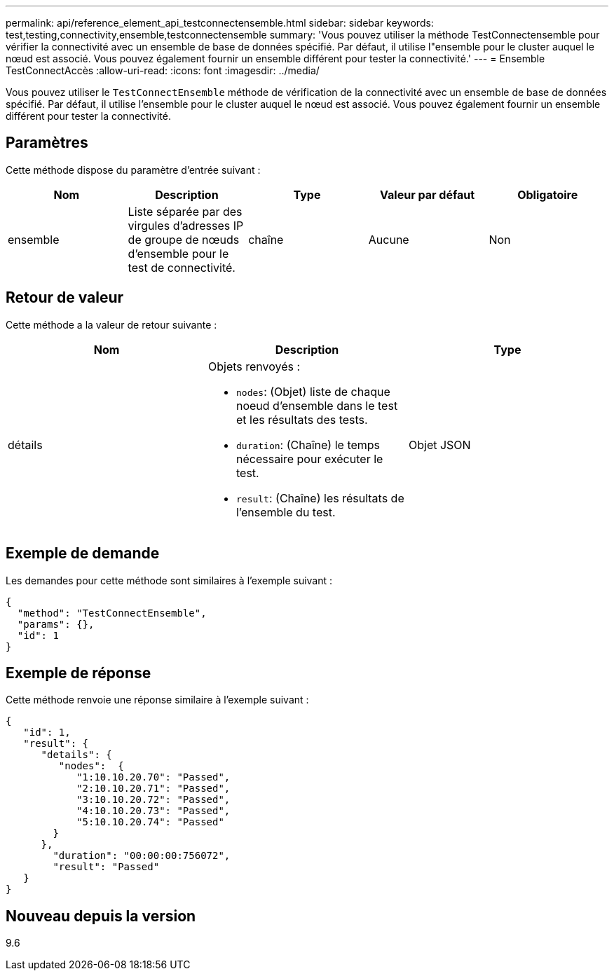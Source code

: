---
permalink: api/reference_element_api_testconnectensemble.html 
sidebar: sidebar 
keywords: test,testing,connectivity,ensemble,testconnectensemble 
summary: 'Vous pouvez utiliser la méthode TestConnectensemble pour vérifier la connectivité avec un ensemble de base de données spécifié. Par défaut, il utilise l"ensemble pour le cluster auquel le nœud est associé. Vous pouvez également fournir un ensemble différent pour tester la connectivité.' 
---
= Ensemble TestConnectAccès
:allow-uri-read: 
:icons: font
:imagesdir: ../media/


[role="lead"]
Vous pouvez utiliser le `TestConnectEnsemble` méthode de vérification de la connectivité avec un ensemble de base de données spécifié. Par défaut, il utilise l'ensemble pour le cluster auquel le nœud est associé. Vous pouvez également fournir un ensemble différent pour tester la connectivité.



== Paramètres

Cette méthode dispose du paramètre d'entrée suivant :

|===
| Nom | Description | Type | Valeur par défaut | Obligatoire 


| ensemble | Liste séparée par des virgules d'adresses IP de groupe de nœuds d'ensemble pour le test de connectivité. | chaîne | Aucune | Non 
|===


== Retour de valeur

Cette méthode a la valeur de retour suivante :

|===
| Nom | Description | Type 


| détails  a| 
Objets renvoyés :

* `nodes`: (Objet) liste de chaque noeud d'ensemble dans le test et les résultats des tests.
* `duration`: (Chaîne) le temps nécessaire pour exécuter le test.
* `result`: (Chaîne) les résultats de l'ensemble du test.

| Objet JSON 
|===


== Exemple de demande

Les demandes pour cette méthode sont similaires à l'exemple suivant :

[listing]
----
{
  "method": "TestConnectEnsemble",
  "params": {},
  "id": 1
}
----


== Exemple de réponse

Cette méthode renvoie une réponse similaire à l'exemple suivant :

[listing]
----
{
   "id": 1,
   "result": {
      "details": {
         "nodes":  {
            "1:10.10.20.70": "Passed",
            "2:10.10.20.71": "Passed",
            "3:10.10.20.72": "Passed",
            "4:10.10.20.73": "Passed",
            "5:10.10.20.74": "Passed"
        }
      },
        "duration": "00:00:00:756072",
        "result": "Passed"
   }
}
----


== Nouveau depuis la version

9.6
